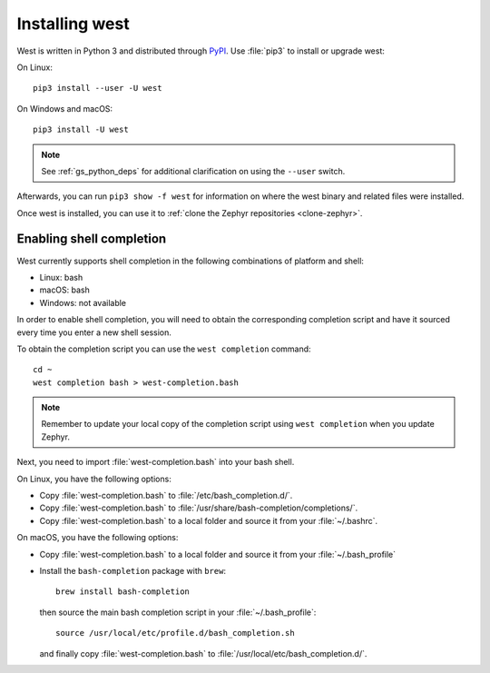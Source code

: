 .. _west-install:

Installing west
###############

West is written in Python 3 and distributed through `PyPI`_.
Use :file:`pip3` to install or upgrade west:

On Linux::

  pip3 install --user -U west

On Windows and macOS::

  pip3 install -U west

.. note::
   See :ref:`gs_python_deps` for additional clarification on using the
   ``--user`` switch.

Afterwards, you can run ``pip3 show -f west`` for information on where the west
binary and related files were installed.

Once west is installed, you can use it to :ref:`clone the Zephyr repositories
<clone-zephyr>`.

.. _west-shell-completion:

Enabling shell completion
*************************

West currently supports shell completion in the following combinations of
platform and shell:

* Linux: bash
* macOS: bash
* Windows: not available

In order to enable shell completion, you will need to obtain the corresponding
completion script and have it sourced every time you enter a new shell session.

To obtain the completion script you can use the ``west completion`` command::

   cd ~
   west completion bash > west-completion.bash

.. note::

   Remember to update your local copy of the completion script using ``west
   completion`` when you update Zephyr.

Next, you need to import :file:`west-completion.bash` into your bash shell.

On Linux, you have the following options:

* Copy :file:`west-completion.bash` to :file:`/etc/bash_completion.d/`.
* Copy :file:`west-completion.bash` to
  :file:`/usr/share/bash-completion/completions/`.
* Copy :file:`west-completion.bash` to a local folder and source it from your
  :file:`~/.bashrc`.

On macOS, you have the following options:

* Copy :file:`west-completion.bash` to a local folder and source it from your
  :file:`~/.bash_profile`
* Install the ``bash-completion`` package with ``brew``::

    brew install bash-completion

  then source the main bash completion script in your :file:`~/.bash_profile`::

    source /usr/local/etc/profile.d/bash_completion.sh

  and finally copy :file:`west-completion.bash` to
  :file:`/usr/local/etc/bash_completion.d/`.

.. _PyPI:
   https://pypi.org/project/west/
